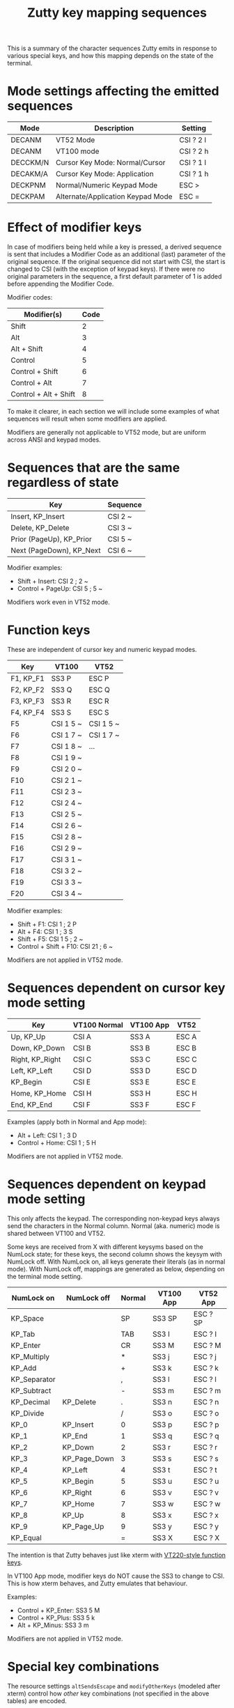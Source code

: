 #+TITLE: Zutty key mapping sequences
#+OPTIONS: author:nil timestamp:nil toc:nil num:nil val:nil html-style:nil H:3 ^:{}
#+HTML_HEAD: <link rel="stylesheet" type="text/css" href="org.css"/>

This is a summary of the character sequences Zutty emits in response
to various special keys, and how this mapping depends on the state of
the terminal.

* Mode settings affecting the emitted sequences

| Mode     | Description                       | Setting   |
|----------+-----------------------------------+-----------|
| DECANM   | VT52 Mode                         | CSI ? 2 l |
| DECANM   | VT100 mode                        | CSI ? 2 h |
| DECCKM/N | Cursor Key Mode: Normal/Cursor    | CSI ? 1 l |
| DECAKM/A | Cursor Key Mode: Application      | CSI ? 1 h |
| DECKPNM  | Normal/Numeric Keypad Mode        | ESC >     |
| DECKPAM  | Alternate/Application Keypad Mode | ESC =     |

* Effect of modifier keys

In case of modifiers being held while a key is pressed, a derived
sequence is sent that includes a Modifier Code as an additional (last)
parameter of the original sequence. If the original sequence did not
start with CSI, the start is changed to CSI (with the exception of
keypad keys). If there were no original parameters in the sequence, a
first default parameter of 1 is added before appending the Modifier
Code.

Modifier codes:

| Modifier(s)           | Code |
|-----------------------+------|
| Shift                 |    2 |
| Alt                   |    3 |
| Alt + Shift           |    4 |
| Control               |    5 |
| Control + Shift       |    6 |
| Control + Alt         |    7 |
| Control + Alt + Shift |    8 |

To make it clearer, in each section we will include some examples of
what sequences will result when some modifiers are applied.

Modifiers are generally not applicable to VT52 mode, but are uniform
across ANSI and keypad modes.

* Sequences that are the same regardless of state

| Key                      | Sequence |
|--------------------------+----------|
| Insert, KP_Insert        | CSI 2 ~  |
| Delete, KP_Delete        | CSI 3 ~  |
| Prior (PageUp), KP_Prior | CSI 5 ~  |
| Next (PageDown), KP_Next | CSI 6 ~  |

Modifier examples:
- Shift + Insert: CSI 2 ; 2 ~
- Control + PageUp: CSI 5 ; 5 ~

Modifiers work even in VT52 mode.

* Function keys

These are independent of cursor key and numeric keypad modes.

| Key       | VT100     | VT52      |
|-----------+-----------+-----------|
| F1, KP_F1 | SS3 P     | ESC P     |
| F2, KP_F2 | SS3 Q     | ESC Q     |
| F3, KP_F3 | SS3 R     | ESC R     |
| F4, KP_F4 | SS3 S     | ESC S     |
| F5        | CSI 1 5 ~ | CSI 1 5 ~ |
| F6        | CSI 1 7 ~ | CSI 1 7 ~ |
| F7        | CSI 1 8 ~ | ...       |
| F8        | CSI 1 9 ~ |           |
| F9        | CSI 2 0 ~ |           |
| F10       | CSI 2 1 ~ |           |
| F11       | CSI 2 3 ~ |           |
| F12       | CSI 2 4 ~ |           |
| F13       | CSI 2 5 ~ |           |
| F14       | CSI 2 6 ~ |           |
| F15       | CSI 2 8 ~ |           |
| F16       | CSI 2 9 ~ |           |
| F17       | CSI 3 1 ~ |           |
| F18       | CSI 3 2 ~ |           |
| F19       | CSI 3 3 ~ |           |
| F20       | CSI 3 4 ~ |           |

Modifier examples:
- Shift + F1: CSI 1 ; 2 P
- Alt + F4: CSI 1 ; 3 S
- Shift + F5: CSI 1 5 ; 2 ~
- Control + Shift + F10: CSI 21 ; 6 ~

Modifiers are not applied in VT52 mode.

* Sequences dependent on cursor key mode setting

| Key             | VT100 Normal | VT100 App | VT52  |
|-----------------+--------------+-----------+-------|
| Up, KP_Up       | CSI A        | SS3 A     | ESC A |
| Down, KP_Down   | CSI B        | SS3 B     | ESC B |
| Right, KP_Right | CSI C        | SS3 C     | ESC C |
| Left, KP_Left   | CSI D        | SS3 D     | ESC D |
| KP_Begin        | CSI E        | SS3 E     | ESC E |
| Home, KP_Home   | CSI H        | SS3 H     | ESC H |
| End, KP_End     | CSI F        | SS3 F     | ESC F |

Examples (apply both in Normal and App mode):
- Alt + Left: CSI 1 ; 3 D
- Control + Home: CSI 1 ; 5 H

Modifiers are not applied in VT52 mode.

* Sequences dependent on keypad mode setting

This only affects the keypad. The corresponding non-keypad keys always
send the characters in the Normal column. Normal (aka. numeric) mode
is shared between VT100 and VT52.

Some keys are received from X with different keysyms based on the
NumLock state; for these keys, the second column shows the keysym with
NumLock off.  With NumLock on, all keys generate their literals (as in
normal mode).  With NumLock off, mappings are generated as below,
depending on the terminal mode setting.

| NumLock on   | NumLock off  | Normal | VT100 App | VT52 App |
|--------------+--------------+--------+-----------+----------|
| KP_Space     |              | SP     | SS3 SP    | ESC ? SP |
| KP_Tab       |              | TAB    | SS3 I     | ESC ? I  |
| KP_Enter     |              | CR     | SS3 M     | ESC ? M  |
| KP_Multiply  |              | *      | SS3 j     | ESC ? j  |
| KP_Add       |              | +      | SS3 k     | ESC ? k  |
| KP_Separator |              | ,      | SS3 l     | ESC ? l  |
| KP_Subtract  |              | -      | SS3 m     | ESC ? m  |
| KP_Decimal   | KP_Delete    | .      | SS3 n     | ESC ? n  |
| KP_Divide    |              | /      | SS3 o     | ESC ? o  |
| KP_0         | KP_Insert    | 0      | SS3 p     | ESC ? p  |
| KP_1         | KP_End       | 1      | SS3 q     | ESC ? q  |
| KP_2         | KP_Down      | 2      | SS3 r     | ESC ? r  |
| KP_3         | KP_Page_Down | 3      | SS3 s     | ESC ? s  |
| KP_4         | KP_Left      | 4      | SS3 t     | ESC ? t  |
| KP_5         | KP_Begin     | 5      | SS3 u     | ESC ? u  |
| KP_6         | KP_Right     | 6      | SS3 v     | ESC ? v  |
| KP_7         | KP_Home      | 7      | SS3 w     | ESC ? w  |
| KP_8         | KP_Up        | 8      | SS3 x     | ESC ? x  |
| KP_9         | KP_Page_Up   | 9      | SS3 y     | ESC ? y  |
| KP_Equal     |              | =      | SS3 X     | ESC ? X  |

The intention is that Zutty behaves just like xterm with
[[https://invisible-island.net/xterm/ctlseqs/ctlseqs.html#h3-VT220-Style-Function-Keys][VT220-style function keys]].

In VT100 App mode, modifier keys do NOT cause the SS3 to change to
CSI. This is how xterm behaves, and Zutty emulates that behaviour.

Examples:
- Control + KP_Enter: SS3 5 M
- Control + KP_Plus: SS3 5 k
- Alt + KP_Minus: SS3 3 m

Modifiers are not applied in VT52 mode.

* Special key combinations

The resource settings =altSendsEscape= and =modifyOtherKeys= (modeled
after xterm) control how /other/ key combinations (not specified in the
above tables) are encoded.

The encoding rules are, by and large, meant to be the same as that of
xterm; please refer to its extensive documentation for details. As a
complement, below we present several example key encodings for
different values of =modifyOtherKeys= (columns 0, 1 and 2), with an
=altSendsEscape= setting of true (the default).

| Key                         | 0          | 1                 | 2                  |
|-----------------------------+------------+-------------------+--------------------|
| Shift-a                     | A          | A                 | CSI 27 ; 2 ; 65 ~  |
| Shift-Space                 | Space      | Space             | CSI 27 ; 2 ; 32 ~  |
| Shift-TAB                   | CSI Z      | CSI Z             | CSI 27 ; 2 ; 9 ~   |
| Shift-Return                | Return     | CSI 27 ; 2 ; 13 ~ | CSI 27 ; 2 ; 13 ~  |
| Control-Space               | ^@         | ^@                | CSI 27 ; 5 ; 32 ~  |
| Control-Alt-Space           | ESC ^@     | ESC ^@            | CSI 27 ; 7 ; 32 ~  |
| Control-Shift-Space         | ^@         | ^@                | CSI 27 ; 6 ; 32 ~  |
| Control-Alt-Shift-Space     | ESC ^@     | ESC ^@            | CSI 27 ; 8 ; 32 ~  |
| Control-TAB                 | TAB        | CSI 27 ; 5 ; 9 ~  | CSI 27 ; 5 ; 9 ~   |
| Control-Return              | Return     | CSI 27 ; 5 ; 13 ~ | CSI 27 ; 5 ; 13 ~  |
| Control-Alt-Return          | ESC Return | CSI 27 ; 7 ; 13 ~ | CSI 27 ; 7 ; 13 ~  |
| Control-Alt-Shift-Return    | ESC Return | CSI 27 ; 8 ; 13 ~ | CSI 27 ; 8 ; 13 ~  |
| Control-0                   | 0          | CSI 27 ; 5 ; 48 ~ | CSI 27 ; 5 ; 48 ~  |
| Control-1                   | 1          | CSI 27 ; 5 ; 49 ~ | CSI 27 ; 5 ; 49 ~  |
| Control-2                   | ^@         | ^@                | CSI 27 ; 5 ; 50 ~  |
| Control-3                   | ESC        | ESC               | CSI 27 ; 5 ; 51 ~  |
| Control-4                   | ^\         | ^\                | CSI 27 ; 5 ; 52 ~  |
| Control-5                   | ^]         | ^]                | CSI 27 ; 5 ; 53 ~  |
| Control-6                   | ^^         | ^^                | CSI 27 ; 5 ; 54 ~  |
| Control-7                   | ^_         | ^_                | CSI 27 ; 5 ; 55 ~  |
| Control-8                   | DEL        | DEL               | CSI 27 ; 5 ; 56 ~  |
| Control-9                   | 9          | CSI 27 ; 5 ; 57 ~ | CSI 27 ; 5 ; 57 ~  |
| Control-! (Control-Shift-1) | !          | CSI 27 ; 6 ; 33 ~ | CSI 27 ; 6 ; 33 ~  |
| Control-@ (Control-Shift-2) | ^@         | ^@                | CSI 27 ; 6 ; 64 ~  |
| Control-# (Control-Shift-3) | #          | CSI 27 ; 6 ; 35 ~ | CSI 27 ; 6 ; 35 ~  |
| Control-$ (Control-Shift-4) | $          | CSI 27 ; 6 ; 36 ~ | CSI 27 ; 6 ; 36 ~  |
| Control-% (Control-Shift-5) | %          | CSI 27 ; 6 ; 37 ~ | CSI 27 ; 6 ; 37 ~  |
| Control-^ (Control-Shift-6) | ^^         | ^^                | CSI 27 ; 6 ; 94 ~  |
| Control-& (Control-Shift-7) | &          | CSI 27 ; 6 ; 38 ~ | CSI 27 ; 6 ; 38 ~  |
| Control-* (Control-Shift-8) | *          | CSI 27 ; 6 ; 42 ~ | CSI 27 ; 6 ; 42 ~  |
| Control-( (Control-Shift-9) | (          | CSI 27 ; 6 ; 40 ~ | CSI 27 ; 6 ; 40 ~  |
| Control-) (Control-Shift-0) | )          | CSI 27 ; 6 ; 41 ~ | CSI 27 ; 6 ; 41 ~  |
| Control-[                   | ^[         | ^[                | CSI 27 ; 5 ; 91 ~  |
| Control-]                   | ^]         | ^]                | CSI 27 ; 5 ; 93 ~  |
| Control-{ (Control-Shift-[) | ^[         | ^[                | CSI 27 ; 6 ; 123 ~ |
| Control-} (Control-Shift-]) | ^]         | ^]                | CSI 27 ; 6 ; 125 ~ |
| Control-c                   | ^C         | ^C                | CSI 27 ; 5 ; 99 ~  |
| Control-d                   | ^D         | ^D                | CSI 27 ; 5 ; 100 ~ |
| Control-i                   | TAB        | TAB               | CSI 27 ; 5 ; 105 ~ |
| Control-Shift-I             | TAB        | TAB               | CSI 27 ; 6 ; 73 ~  |
| Control-x                   | ^X         | ^X                | CSI 27 ; 5 ; 120 ~ |
| Control-Alt-x               | ESC ^X     | ESC ^X            | CSI 27 ; 7 ; 120 ~ |
| Control-Shift-D             | ^D         | ^D                | CSI 27 ; 6 ; 68 ~  |
| Control-Alt-Shift-D         | ESC ESC    | ESC ESC           | CSI 27 ; 8 ; 68 ~  |
| Control-;                   | ;          | CSI 27 ; 5 ; 59 ~ | CSI 27 ; 5 ; 59 ~  |
| Control-: (Control-Shift-;) | :          | CSI 27 ; 6 ; 58 ~ | CSI 27 ; 6 ; 58 ~  |
| Control-\                   | ^\         | ^\                | CSI 27 ; 5 ; 92 ~  |
| Control-¦ (Control-Shift-\) | ^\         | ^\                | CSI 27 ; 6 ; 124 ~ |
| Control-`                   | ^@         | ^@                | CSI 27 ; 5 ; 96 ~  |
| Control-~ (Control-Shift-`) | ^^         | ^^                | CSI 27 ; 6 ; 126 ~ |
| Alt-Space                   | ESC Space  | ESC Space         | CSI 27 ; 3 ; 32 ~  |
| Alt-Shift-Space             | ESC Space  | ESC Space         | CSI 27 ; 4 ; 32 ~  |
| Alt-TAB                     | ESC TAB    | ESC TAB           | CSI 27 ; 3 ; 9 ~   |
| Alt-Return                  | ESC Return | CSI 27 ; 3 ; 13 ~ | CSI 27 ; 3 ; 13 ~  |
| Alt-Shift-Return            | ESC Return | CSI 27 ; 4 ; 13 ~ | CSI 27 ; 4 ; 13 ~  |
| Alt-d                       | ESC d      | ESC d             | CSI 27 ; 3 ; 100 ~ |
| Alt-Shift-d                 | ESC D      | ESC D             | CSI 27 ; 4 ; 68 ~  |
| Alt-x                       | ESC x      | ESC x             | CSI 27 ; 3 ; 120 ~ |
| Alt-Shift-X                 | ESC X      | ESC X             | CSI 27 ; 4 ; 88 ~  |
